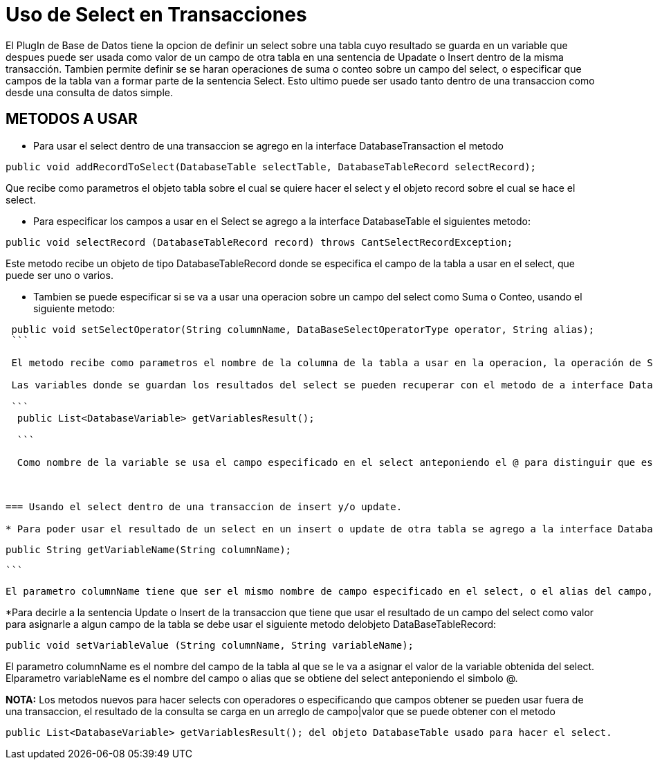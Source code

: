 = Uso de Select en Transacciones

El PlugIn de Base de Datos tiene la opcion de definir un select sobre una tabla cuyo resultado se guarda en un variable que despues puede ser usada como valor de un campo de otra tabla en una sentencia de Upadate o Insert dentro de la misma transacción.
Tambien permite definir se se haran operaciones de suma o conteo sobre un campo del select, o especificar que campos de la tabla van a formar parte de la sentencia Select.
Esto ultimo puede ser usado tanto dentro de una transaccion como desde una consulta de datos simple.



== METODOS A USAR

* Para usar el select dentro de una transaccion se agrego en la interface DatabaseTransaction el metodo
```
public void addRecordToSelect(DatabaseTable selectTable, DatabaseTableRecord selectRecord);
```

Que recibe como parametros el objeto tabla sobre el cual se quiere hacer el select y el objeto record sobre el cual se hace el select.

* Para especificar los campos a usar en el Select se agrego a la interface DatabaseTable el siguientes metodo:
```
public void selectRecord (DatabaseTableRecord record) throws CantSelectRecordException;
```

Este metodo recibe un objeto de tipo DatabaseTableRecord donde se especifica el campo de la tabla a usar en el select, que puede ser uno o varios.

* Tambien se puede especificar si se va a usar una operacion sobre un campo del select como Suma o Conteo, usando el siguiente metodo:

```
 public void setSelectOperator(String columnName, DataBaseSelectOperatorType operator, String alias);
 ```

 El metodo recibe como parametros el nombre de la columna de la tabla a usar en la operacion, la operación de SUM y COUNT y el alias a usar como nombre para el resultado, el cual sera asignado a  un objeto de tipo DatabaseVariable.

 Las variables donde se guardan los resultados del select se pueden recuperar con el metodo de a interface DatabaseTable:

 ```
  public List<DatabaseVariable> getVariablesResult();

  ```

  Como nombre de la variable se usa el campo especificado en el select anteponiendo el @ para distinguir que es una variable.



=== Usando el select dentro de una transaccion de insert y/o update.

* Para poder usar el resultado de un select en un insert o update de otra tabla se agrego a la interface DatabaseTableRecord el siguiente metodo:

```
 public String getVariableName(String columnName);

 ```

 El parametro columnName tiene que ser el mismo nombre de campo especificado en el select, o el alias del campo, anteponiendo el simbolo @. Por ejemplo "@AviableBalance".


*Para decirle a la sentencia Update o Insert de la transaccion que tiene que usar el resultado de un campo del select como valor para asignarle a algun campo de la tabla se debe usar el siguiente metodo delobjeto DataBaseTableRecord:

```
public void setVariableValue (String columnName, String variableName);

```

El parametro columnName es el nombre del campo de la tabla al que se le va a asignar el valor de la variable obtenida del select. Elparametro variableName es el nombre del campo o alias que se obtiene del select anteponiendo el simbolo @.


**NOTA:**  Los metodos nuevos para hacer selects con operadores o especificando que campos obtener se pueden usar fuera de una transaccion, el resultado de la consulta se carga en un arreglo de campo|valor que se puede obtener con el metodo

 public List<DatabaseVariable> getVariablesResult(); del objeto DatabaseTable usado para hacer el select.

